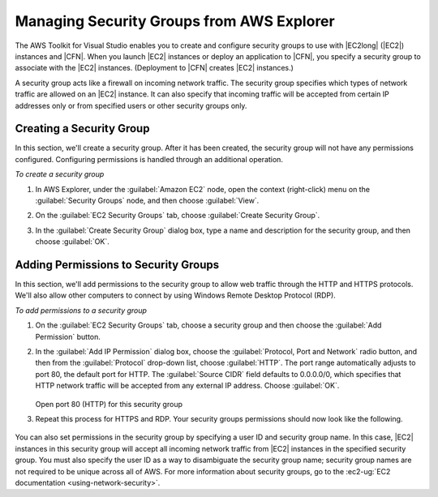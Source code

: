 .. Copyright 2010-2016 Amazon.com, Inc. or its affiliates. All Rights Reserved.

   This work is licensed under a Creative Commons Attribution-NonCommercial-ShareAlike 4.0
   International License (the "License"). You may not use this file except in compliance with the
   License. A copy of the License is located at http://creativecommons.org/licenses/by-nc-sa/4.0/.

   This file is distributed on an "AS IS" BASIS, WITHOUT WARRANTIES OR CONDITIONS OF ANY KIND,
   either express or implied. See the License for the specific language governing permissions and
   limitations under the License.

.. _tkv-sg:

##########################################
Managing Security Groups from AWS Explorer
##########################################

The AWS Toolkit for Visual Studio enables you to create and configure security groups to use with
|EC2long| (|EC2|) instances and |CFN|. When you launch |EC2| instances or deploy an application to
|CFN|, you specify a security group to associate with the |EC2| instances. (Deployment to |CFN|
creates |EC2| instances.)

A security group acts like a firewall on incoming network traffic. The security group specifies
which types of network traffic are allowed on an |EC2| instance. It can also specify that incoming
traffic will be accepted from certain IP addresses only or from specified users or other security
groups only.

.. _tkv-sg-create:

Creating a Security Group
=========================

In this section, we'll create a security group. After it has been created, the security group will
not have any permissions configured. Configuring permissions is handled through an additional
operation.

*To create a security group*

1. In AWS Explorer, under the :guilabel:`Amazon EC2` node, open the context (right-click) menu on the
   :guilabel:`Security Groups` node, and then choose :guilabel:`View`.

2. On the :guilabel:`EC2 Security Groups` tab, choose :guilabel:`Create Security Group`.

3. In the :guilabel:`Create Security Group` dialog box, type a name and description for the security
   group, and then choose :guilabel:`OK`.

   .. figure:: images/tkv-ec2-sg-create.png
       :scale: 85


.. _tkv-permission-sg:

Adding Permissions to Security Groups
=====================================

In this section, we'll add permissions to the security group to allow web traffic through the HTTP
and HTTPS protocols. We'll also allow other computers to connect by using Windows Remote Desktop
Protocol (RDP).

*To add permissions to a security group*

1. On the :guilabel:`EC2 Security Groups` tab, choose a security group and then choose the
   :guilabel:`Add Permission` button.

2. In the :guilabel:`Add IP Permission` dialog box, choose the :guilabel:`Protocol, Port and Network`
   radio button, and then from the :guilabel:`Protocol` drop-down list, choose :guilabel:`HTTP`.
   The port range automatically adjusts to port 80, the default port for HTTP. The
   :guilabel:`Source CIDR` field defaults to 0.0.0.0/0, which specifies that HTTP network traffic
   will be accepted from any external IP address. Choose :guilabel:`OK`.

   .. figure:: images/tkv-ec2-sg-http.png
       :scale: 75

   Open port 80 (HTTP) for this security group

3. Repeat this process for HTTPS and RDP. Your security groups permissions should now look like the
   following.

   .. figure:: images/tkv-ec2-sg-display.png
       :scale: 75

You can also set permissions in the security group by specifying a user ID and security group name.
In this case, |EC2| instances in this security group will accept all incoming network traffic from
|EC2| instances in the specified security group. You must also specify the user ID as a way to
disambiguate the security group name; security group names are not required to be unique across all
of AWS. For more information about security groups, go to the 
:ec2-ug:`EC2 documentation <using-network-security>`.



